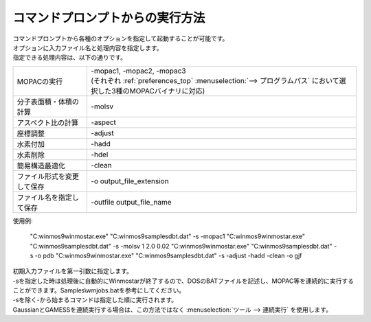 .. _commandline_top:

コマンドプロンプトからの実行方法
============================================

| コマンドプロンプトから各種のオプションを指定して起動することが可能です。
| オプションに入力ファイル名と処理内容を指定します。
| 指定できる処理内容は、以下の通りです。

.. list-table::

   * - MOPACの実行
     - | -mopac1, -mopac2, -mopac3
       | (それぞれ :ref:`preferences_top` :menuselection:`--> プログラムパス` において選択した3種のMOPACバイナリに対応)
   * - 分子表面積・体積の計算
     - -molsv
   * - アスペクト比の計算
     - -aspect
   * - 座標調整
     - -adjust
   * - 水素付加
     - -hadd
   * - 水素削除
     - -hdel
   * - 簡易構造最適化
     - -clean
   * - ファイル形式を変更して保存
     - -o output_file_extension
   * - ファイル名を指定して保存
     - -outfile output_file_name

使用例:

   "C:\winmos9\winmostar.exe" "C:\winmos9\samples\dbt.dat" -s -mopac1
   "C:\winmos9\winmostar.exe" "C:\winmos9\samples\dbt.dat" -s -molsv 1 2.0 0.02
   "C:\winmos9\winmostar.exe" "C:\winmos9\samples\dbt.dat" -s -o pdb
   "C:\winmos9\winmostar.exe" "C:\winmos9\samples\dbt.dat" -s -adjust -hadd -clean -o gjf 

| 初期入力ファイルを第一引数に指定します。
| -sを指定した時は処理後に自動的にWinmostarが終了するので、DOSのBATファイルを記述し、MOPAC等を連続的に実行することができます。Samples\\wmjobs.batを参考にしてください。
| -sを除く-から始まるコマンドは指定した順に実行されます。
| GaussianとGAMESSを連続実行する場合は、この方法ではなく :menuselection:`ツール --> 連続実行` を使用します。


